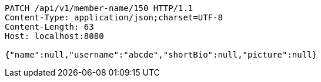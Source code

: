 [source,http,options="nowrap"]
----
PATCH /api/v1/member-name/150 HTTP/1.1
Content-Type: application/json;charset=UTF-8
Content-Length: 63
Host: localhost:8080

{"name":null,"username":"abcde","shortBio":null,"picture":null}
----